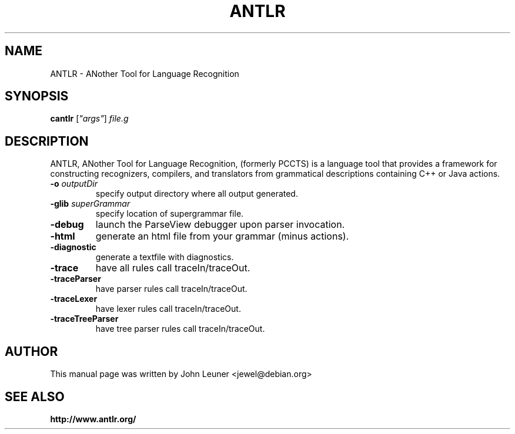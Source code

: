 .\"                                      Hey, EMACS: -*- nroff -*-
.\" First parameter, NAME, should be all caps
.\" Second parameter, SECTION, should be 1-8, maybe w/ subsection
.\" other parameters are allowed: see man(7), man(1)
.TH ANTLR 1 "December 22, 2001" GNU antlr
.\" Please adjust this date whenever revising the manpage.
.\"
.\" Some roff macros, for reference:
.\" .nh        disable hyphenation
.\" .hy        enable hyphenation
.\" .ad l      left justify
.\" .ad b      justify to both left and right margins
.\" .nf        disable filling
.\" .fi        enable filling
.\" .br        insert line break
.\" .sp <n>    insert n+1 empty lines
.\" for manpage-specific macros, see man(7)
.SH "NAME"
ANTLR \- ANother Tool for Language Recognition
.SH "SYNOPSIS"
.B cantlr
[\fI"args"\fR] \fIfile.g\fR
.br
.SH "DESCRIPTION"
ANTLR, ANother Tool for Language Recognition, (formerly PCCTS) is a
language tool that provides a framework for constructing recognizers,
compilers, and translators from grammatical descriptions containing
C++ or Java actions.
.TP
\fB\-o\fR \fIoutputDir\fR
specify output directory where all output generated.
.TP
\fB\-glib\fR \fIsuperGrammar\fR
specify location of supergrammar file.
.TP
\fB\-debug\fR
launch the ParseView debugger upon parser invocation.
.TP
\fB\-html\fR
generate an html file from your grammar (minus actions).
.TP
\fB\-diagnostic\fR
generate a textfile with diagnostics.
.TP
\fB\-trace\fR
have all rules call traceIn/traceOut.
.TP
\fB\-traceParser\fR
have parser rules call traceIn/traceOut.
.TP
\fB\-traceLexer\fR
have lexer rules call traceIn/traceOut.
.TP
\fB\-traceTreeParser\fR
have tree parser rules call traceIn/traceOut.

.SH "AUTHOR"
This manual page was written by John Leuner <jewel@debian.org>

.SH "SEE ALSO"
.BR http://www.antlr.org/
.br

